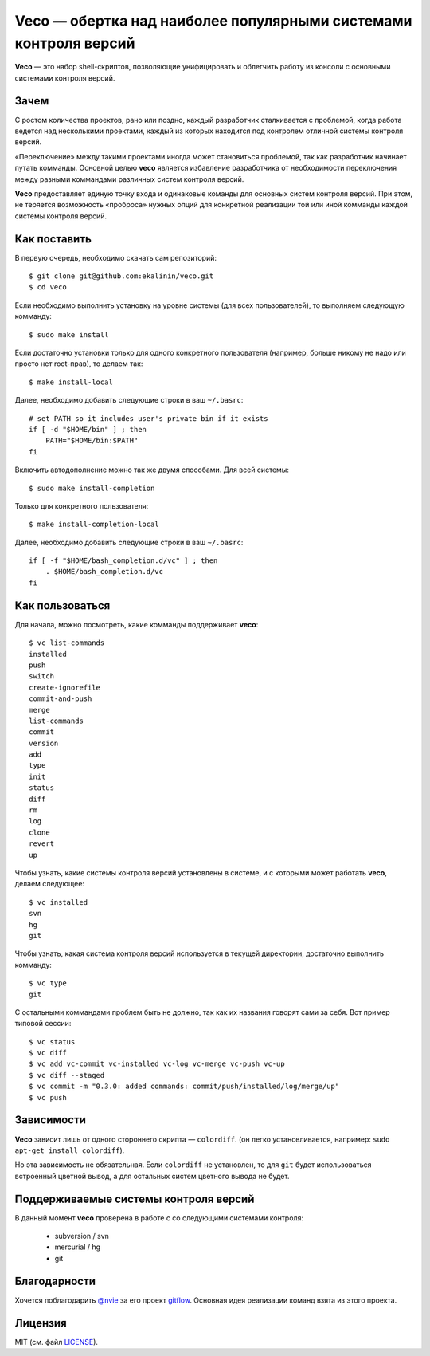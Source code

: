 Veco — обертка над наиболее популярными системами контроля версий
=================================================================

**Veco** — это набор shell-скриптов, позволяющие унифицировать и облегчить
работу из консоли с основными системами контроля версий.


Зачем
-----

С ростом количества проектов, рано или поздно, каждый разработчик
сталкивается с проблемой, когда работа ведется над несколькими проектами,
каждый из которых находится под контролем отличной системы контроля версий.

«Переключение» между такими проектами иногда может становиться проблемой,
так как разработчик начинает путать комманды. Основной целью **veco** является
избавление разработчика от необходимости переключения между разными коммандами
различных систем контроля версий.

**Veco** предоставляет единую точку входа и одинаковые команды для основных
систем контроля версий. При этом, не теряется возможность «проброса» нужных
опций для конкретной реализации той или иной комманды каждой системы контроля
версий.



Как поставить
-------------

В первую очередь, необходимо скачать сам репозиторий::

    $ git clone git@github.com:ekalinin/veco.git
    $ cd veco

Если необходимо выполнить установку на уровне системы (для всех пользователей),
то выполняем следующую комманду::

    $ sudo make install

Если достаточно установки только для одного конкретного пользователя
(например, больше никому не надо или просто нет root-прав), то делаем так::

    $ make install-local

Далее, необходимо добавить следующие строки в ваш ``~/.basrc``::

    # set PATH so it includes user's private bin if it exists
    if [ -d "$HOME/bin" ] ; then
        PATH="$HOME/bin:$PATH"
    fi

Включить автодополнение можно так же двумя способами.
Для всей системы::

    $ sudo make install-completion

Только для конкретного пользователя::

    $ make install-completion-local

Далее, необходимо добавить следующие строки в ваш ``~/.basrc``::

    if [ -f "$HOME/bash_completion.d/vc" ] ; then
        . $HOME/bash_completion.d/vc
    fi

Как пользоваться
----------------

Для начала, можно посмотреть, какие комманды поддерживает **veco**::

    $ vc list-commands 
    installed
    push
    switch
    create-ignorefile
    commit-and-push
    merge
    list-commands
    commit
    version
    add
    type
    init
    status
    diff
    rm
    log
    clone
    revert
    up


Чтобы узнать, какие системы контроля версий установлены в системе,
и с которыми может работать **veco**, делаем следующее::

    $ vc installed 
    svn
    hg
    git

Чтобы узнать, какая система контроля версий используется в текущей директории,
достаточно выполнить комманду::

    $ vc type
    git

С остальными коммандами проблем быть не должно, так как их названия говорят
сами за себя. Вот пример типовой сессии::

    $ vc status
    $ vc diff
    $ vc add vc-commit vc-installed vc-log vc-merge vc-push vc-up
    $ vc diff --staged
    $ vc commit -m "0.3.0: added commands: commit/push/installed/log/merge/up"
    $ vc push


Зависимости
-----------

**Veco** зависит лишь от одного стороннего скрипта — ``colordiff``.
(он легко установливается, например: ``sudo apt-get install colordiff``).

Но эта зависимость не обязательная. Если ``colordiff`` не установлен,
то для ``git`` будет использоваться встроенный цветной вывод, а для
остальных систем цветного вывода не будет.


Поддерживаемые системы контроля версий
--------------------------------------

В данный момент **veco** проверена в работе с со следующими системами контроля:

  * subversion / svn
  * mercurial / hg
  * git


Благодарности
-------------

Хочется поблагодарить `@nvie`_ за его проект `gitflow`_. Основная идея реализации
команд взята из этого проекта.

.. _@nvie: https://github.com/nvie
.. _gitflow: https://github.com/nvie/gitflow


Лицензия
--------

MIT (см. файл LICENSE_).

.. _LICENSE: https://github.com/ekalinin/veco/blob/master/LICENSE
